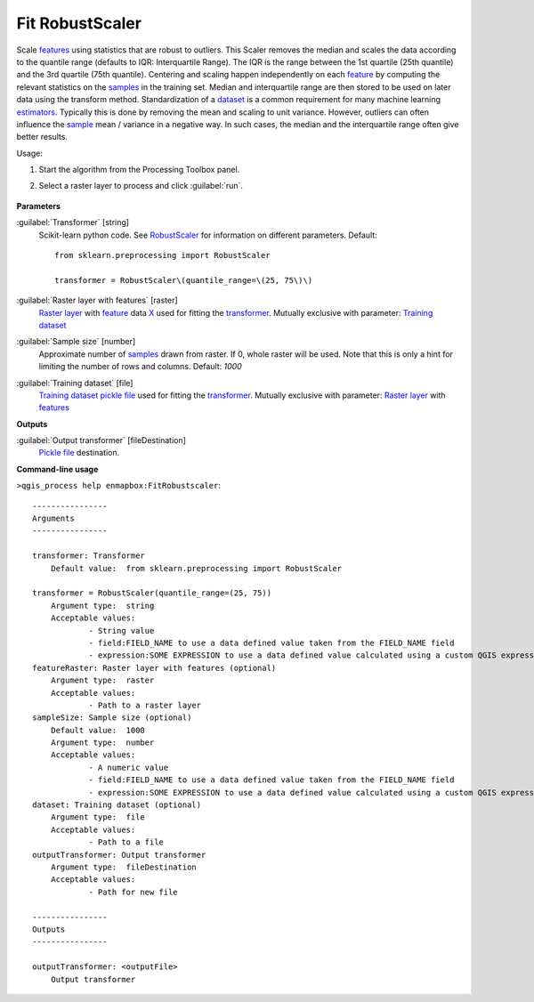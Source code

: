 
..
  ## AUTOGENERATED TITLE START

.. _alg-enmapbox-FitRobustscaler:

****************
Fit RobustScaler
****************

..
  ## AUTOGENERATED TITLE END


..
  ## AUTOGENERATED DESCRIPTION START

Scale `features <https://enmap-box.readthedocs.io/en/latest/general/glossary.html#term-feature>`_ using statistics that are robust to outliers.
This Scaler removes the median and scales the data according to the quantile range \(defaults to IQR: Interquartile Range\). The IQR is the range between the 1st quartile \(25th quantile\) and the 3rd quartile \(75th quantile\).
Centering and scaling happen independently on each `feature <https://enmap-box.readthedocs.io/en/latest/general/glossary.html#term-feature>`_ by computing the relevant statistics on the `samples <https://enmap-box.readthedocs.io/en/latest/general/glossary.html#term-sample>`_ in the training set. Median and interquartile range are then stored to be used on later data using the transform method.
Standardization of a `dataset <https://enmap-box.readthedocs.io/en/latest/general/glossary.html#term-dataset>`_ is a common requirement for many machine learning `estimators <https://enmap-box.readthedocs.io/en/latest/general/glossary.html#term-estimator>`_. Typically this is done by removing the mean and scaling to unit variance. However, outliers can often influence the `sample <https://enmap-box.readthedocs.io/en/latest/general/glossary.html#term-sample>`_ mean / variance in a negative way. In such cases, the median and the interquartile range often give better results.


..
  ## AUTOGENERATED DESCRIPTION END


Usage:

1. Start the algorithm from the Processing Toolbox panel.

2. Select a raster layer to process and click :guilabel:`run`.

    .. figure:: ../../processing_algorithms_includes/transformation/img/rs.png
       :align: center

..
  ## AUTOGENERATED PARAMETERS START

**Parameters**


:guilabel:`Transformer` [string]
    Scikit-learn python code. See `RobustScaler <https://scikit-learn.org/stable/modules/generated/sklearn.preprocessing.RobustScaler.html>`_ for information on different parameters.
    Default::

        from sklearn.preprocessing import RobustScaler
        
        transformer = RobustScaler\(quantile_range=\(25, 75\)\)

:guilabel:`Raster layer with features` [raster]
    `Raster layer <https://enmap-box.readthedocs.io/en/latest/general/glossary.html#term-raster-layer>`_ with `feature <https://enmap-box.readthedocs.io/en/latest/general/glossary.html#term-feature>`_ data `X <https://enmap-box.readthedocs.io/en/latest/general/glossary.html#term-x>`_ used for fitting the `transformer <https://enmap-box.readthedocs.io/en/latest/general/glossary.html#term-transformer>`_. Mutually exclusive with parameter: `Training dataset <https://enmap-box.readthedocs.io/en/latest/general/glossary.html#term-training-dataset>`_

:guilabel:`Sample size` [number]
    Approximate number of `samples <https://enmap-box.readthedocs.io/en/latest/general/glossary.html#term-sample>`_ drawn from raster. If 0, whole raster will be used. Note that this is only a hint for limiting the number of rows and columns.
    Default: *1000*


:guilabel:`Training dataset` [file]
    `Training dataset <https://enmap-box.readthedocs.io/en/latest/general/glossary.html#term-training-dataset>`_ `pickle file <https://enmap-box.readthedocs.io/en/latest/general/glossary.html#term-pickle-file>`_ used for fitting the `transformer <https://enmap-box.readthedocs.io/en/latest/general/glossary.html#term-transformer>`_. Mutually exclusive with parameter: `Raster layer <https://enmap-box.readthedocs.io/en/latest/general/glossary.html#term-raster-layer>`_ with `features <https://enmap-box.readthedocs.io/en/latest/general/glossary.html#term-feature>`_


**Outputs**


:guilabel:`Output transformer` [fileDestination]
    `Pickle file <https://enmap-box.readthedocs.io/en/latest/general/glossary.html#term-pickle-file>`_ destination.

..
  ## AUTOGENERATED PARAMETERS END

..
  ## AUTOGENERATED COMMAND USAGE START

**Command-line usage**

``>qgis_process help enmapbox:FitRobustscaler``::

    ----------------
    Arguments
    ----------------
    
    transformer: Transformer
    	Default value:	from sklearn.preprocessing import RobustScaler
    
    transformer = RobustScaler(quantile_range=(25, 75))
    	Argument type:	string
    	Acceptable values:
    		- String value
    		- field:FIELD_NAME to use a data defined value taken from the FIELD_NAME field
    		- expression:SOME EXPRESSION to use a data defined value calculated using a custom QGIS expression
    featureRaster: Raster layer with features (optional)
    	Argument type:	raster
    	Acceptable values:
    		- Path to a raster layer
    sampleSize: Sample size (optional)
    	Default value:	1000
    	Argument type:	number
    	Acceptable values:
    		- A numeric value
    		- field:FIELD_NAME to use a data defined value taken from the FIELD_NAME field
    		- expression:SOME EXPRESSION to use a data defined value calculated using a custom QGIS expression
    dataset: Training dataset (optional)
    	Argument type:	file
    	Acceptable values:
    		- Path to a file
    outputTransformer: Output transformer
    	Argument type:	fileDestination
    	Acceptable values:
    		- Path for new file
    
    ----------------
    Outputs
    ----------------
    
    outputTransformer: <outputFile>
    	Output transformer
    
    


..
  ## AUTOGENERATED COMMAND USAGE END
